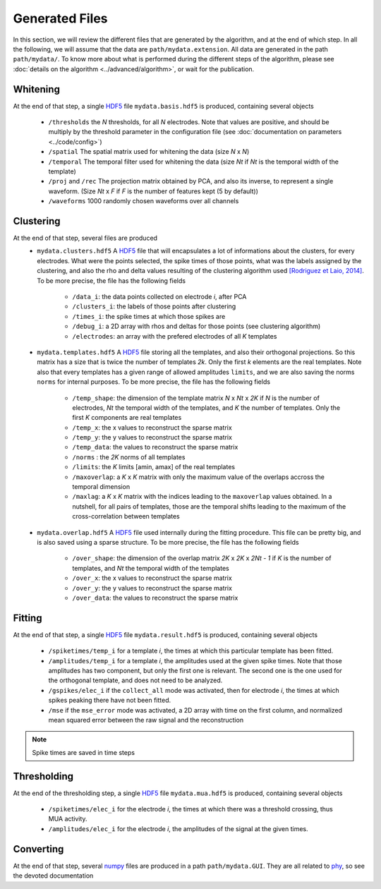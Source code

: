 Generated Files
===============

In this section, we will review the different files that are generated by the algorithm, and at the end of which step. In all the following, we will assume that the data are ``path/mydata.extension``. All data are generated in the path ``path/mydata/``. To know more about what is performed during the different steps of the algorithm, please see :doc:`details on the algorithm <../advanced/algorithm>`, or wait for the publication. 

Whitening
---------

At the end of that step, a single HDF5_ file ``mydata.basis.hdf5`` is produced, containing several objects

    * ``/thresholds`` the *N* thresholds, for all *N* electrodes. Note that values are positive, and should be multiply by the threshold parameter in the configuration file (see :doc:`documentation on parameters <../code/config>`)
    * ``/spatial`` The spatial matrix used for whitening the data (size *N* x *N*)
    * ``/temporal`` The temporal filter used for whitening the data (size *Nt* if *Nt* is the temporal width of the template)
    * ``/proj`` and ``/rec`` The projection matrix obtained  by PCA, and also its inverse, to represent a single waveform. (Size *Nt* x *F* if *F* is the number of features kept (5 by default))
    * ``/waveforms`` 1000 randomly chosen waveforms over all channels

Clustering
----------

At the end of that step, several files are produced
    * ``mydata.clusters.hdf5`` A HDF5_ file that will encapsulates a lot of informations about the clusters, for every electrodes. What were the points selected, the spike times of those points, what was the labels assigned by the clustering, and also the rho and delta values resulting of the clustering algorithm used `[Rodriguez et Laio, 2014] <http://www.sciencemag.org/content/344/6191/1492.short>`_. To be more precise, the file has the following fields

        * ``/data_i``: the data points collected on electrode *i*, after PCA
        * ``/clusters_i``: the labels of those points after clustering
        * ``/times_i``: the spike times at which those spikes are
        * ``/debug_i``: a 2D array with rhos and deltas for those points (see clustering algorithm)
        * ``/electrodes``: an array with the prefered electrodes of all *K* templates
    * ``mydata.templates.hdf5`` A HDF5_ file storing all the templates, and also their orthogonal projections. So this matrix has a size that is twice the number of templates *2k*. Only the first *k* elements are the real templates. Note also that every templates has a given range of allowed amplitudes ``limits``, and we are also saving the norms ``norms`` for internal purposes. To be more precise, the file has the following fields

        * ``/temp_shape``: the dimension of the template matrix *N* x *Nt* x *2K* if *N* is the number of electrodes, *Nt* the temporal width of the templates, and *K* the number of templates. Only the first *K* components are real templates
        * ``/temp_x``: the x values to reconstruct the sparse matrix
        * ``/temp_y``: the y values to reconstruct the sparse matrix
        * ``/temp_data``: the values to reconstruct the sparse matrix
        * ``/norms`` : the *2K* norms of all templates
        * ``/limits``: the *K* limits [amin, amax] of the real templates
        * ``/maxoverlap``: a *K* x *K* matrix with only the maximum value of the overlaps accross the temporal dimension
        * ``/maxlag``: a *K* x *K* matrix with the indices leading to the ``maxoverlap`` values obtained. In a nutshell, for all pairs of templates, those are the temporal shifts leading to the maximum of the cross-correlation between templates 

    * ``mydata.overlap.hdf5`` A HDF5_ file used internally during the fitting procedure. This file can be pretty big, and is also saved using a sparse structure. To be more precise, the file has the following fields

        * ``/over_shape``: the dimension of the overlap matrix *2K* x *2K* x *2Nt - 1* if *K* is the number of templates, and *Nt* the temporal width of the templates
        * ``/over_x``: the x values to reconstruct the sparse matrix
        * ``/over_y``: the y values to reconstruct the sparse matrix
        * ``/over_data``: the values to reconstruct the sparse matrix

Fitting
-------

At the end of that step, a single HDF5_ file ``mydata.result.hdf5`` is produced, containing several objects

    * ``/spiketimes/temp_i`` for a template *i*, the times at which this particular template has been fitted.
    * ``/amplitudes/temp_i`` for a template *i*, the amplitudes used at the given spike times. Note that those amplitudes has two component, but only the first one is relevant. The second one is the one used for the orthogonal template, and does not need to be analyzed.
    * ``/gspikes/elec_i`` if the ``collect_all`` mode was activated, then for electrode *i*, the times at which spikes peaking there have not been fitted.
    * ``/mse`` if the ``mse_error`` mode was activated, a 2D array with time on the first column, and normalized mean squared error between the raw signal and the reconstruction

.. note:: Spike times are saved in time steps


Thresholding
------------

At the end of the thresholding step, a single HDF5_ file ``mydata.mua.hdf5`` is produced, containing several objects

    * ``/spiketimes/elec_i`` for the electrode *i*, the times at which there was a threshold crossing, thus MUA activity.
    * ``/amplitudes/elec_i`` for the electrode *i*, the amplitudes of the signal at the given times.

Converting
----------

At the end of that step, several numpy_ files are produced in a path ``path/mydata.GUI``. They are all related to phy_, so see the devoted documentation


.. _MATLAB: http://fr.mathworks.com/products/matlab/
.. _phy: https://github.com/cortex-lab/phy
.. _numpy: http://www.numpy.org/
.. _HDF5: https://www.hdfgroup.org/HDF5/